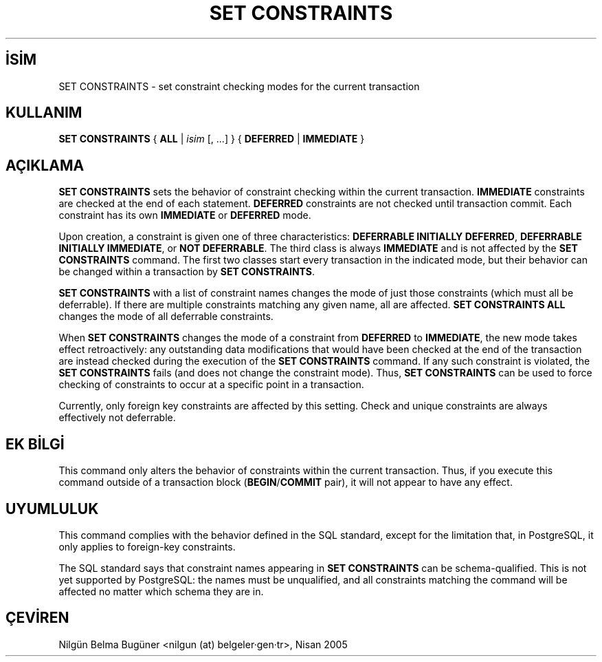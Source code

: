 .\" http://belgeler.org \N'45' 2006\N'45'11\N'45'26T10:18:38+02:00  
.TH "SET CONSTRAINTS" 7 "" "PostgreSQL" "SQL \N'45' Dil Deyimleri"
.nh   
.SH İSİM
SET CONSTRAINTS \N'45' set constraint checking modes for the current transaction   
.SH KULLANIM 
.nf
\fBSET CONSTRAINTS\fR { \fBALL\fR | \fIisim\fR [, ...] } { \fBDEFERRED\fR | \fBIMMEDIATE\fR }
.fi
    
.SH AÇIKLAMA
\fBSET CONSTRAINTS\fR sets the behavior of constraint    checking within the current transaction. \fBIMMEDIATE\fR    constraints are checked at the end of each    statement. \fBDEFERRED\fR constraints are not checked until    transaction commit.  Each constraint has its own    \fBIMMEDIATE\fR or \fBDEFERRED\fR mode.   

Upon creation, a constraint is given one of three    characteristics: \fBDEFERRABLE INITIALLY DEFERRED\fR,    \fBDEFERRABLE INITIALLY IMMEDIATE\fR, or    \fBNOT DEFERRABLE\fR. The third    class is always \fBIMMEDIATE\fR and is not affected by the    \fBSET CONSTRAINTS\fR command.  The first two classes start    every transaction in the indicated mode, but their behavior can be changed    within a transaction by \fBSET CONSTRAINTS\fR.   

\fBSET CONSTRAINTS\fR with a list of constraint names changes    the mode of just those constraints (which must all be deferrable).  If    there are multiple constraints matching any given name, all are affected.    \fBSET CONSTRAINTS ALL\fR changes the mode of all deferrable    constraints.   

When \fBSET CONSTRAINTS\fR changes the mode of a constraint    from \fBDEFERRED\fR    to \fBIMMEDIATE\fR, the new mode takes effect    retroactively: any outstanding data modifications that would have    been checked at the end of the transaction are instead checked during the    execution of the \fBSET CONSTRAINTS\fR command.    If any such constraint is violated, the \fBSET CONSTRAINTS\fR    fails (and does not change the constraint mode).  Thus, \fBSET    CONSTRAINTS\fR can be used to force checking of constraints to    occur at a specific point in a transaction.   

Currently, only foreign key constraints are affected by this    setting. Check and unique constraints are always effectively    not deferrable.   

.SH EK BİLGİ
This command only alters the behavior of constraints within the    current transaction. Thus, if you execute this command outside of a    transaction block    (\fBBEGIN\fR/\fBCOMMIT\fR pair), it will    not appear to have any effect.   

.SH UYUMLULUK
This command complies with the behavior defined in the SQL    standard, except for the limitation that, in    PostgreSQL, it only applies to    foreign\N'45'key constraints.   

The SQL standard says that constraint names appearing in \fBSET    CONSTRAINTS\fR can be schema\N'45'qualified.  This is not yet    supported by PostgreSQL: the names must    be unqualified, and all constraints matching the command will be    affected no matter which schema they are in.   

.SH ÇEVİREN
Nilgün Belma Bugüner <nilgun (at) belgeler·gen·tr>, Nisan 2005 
 
    

